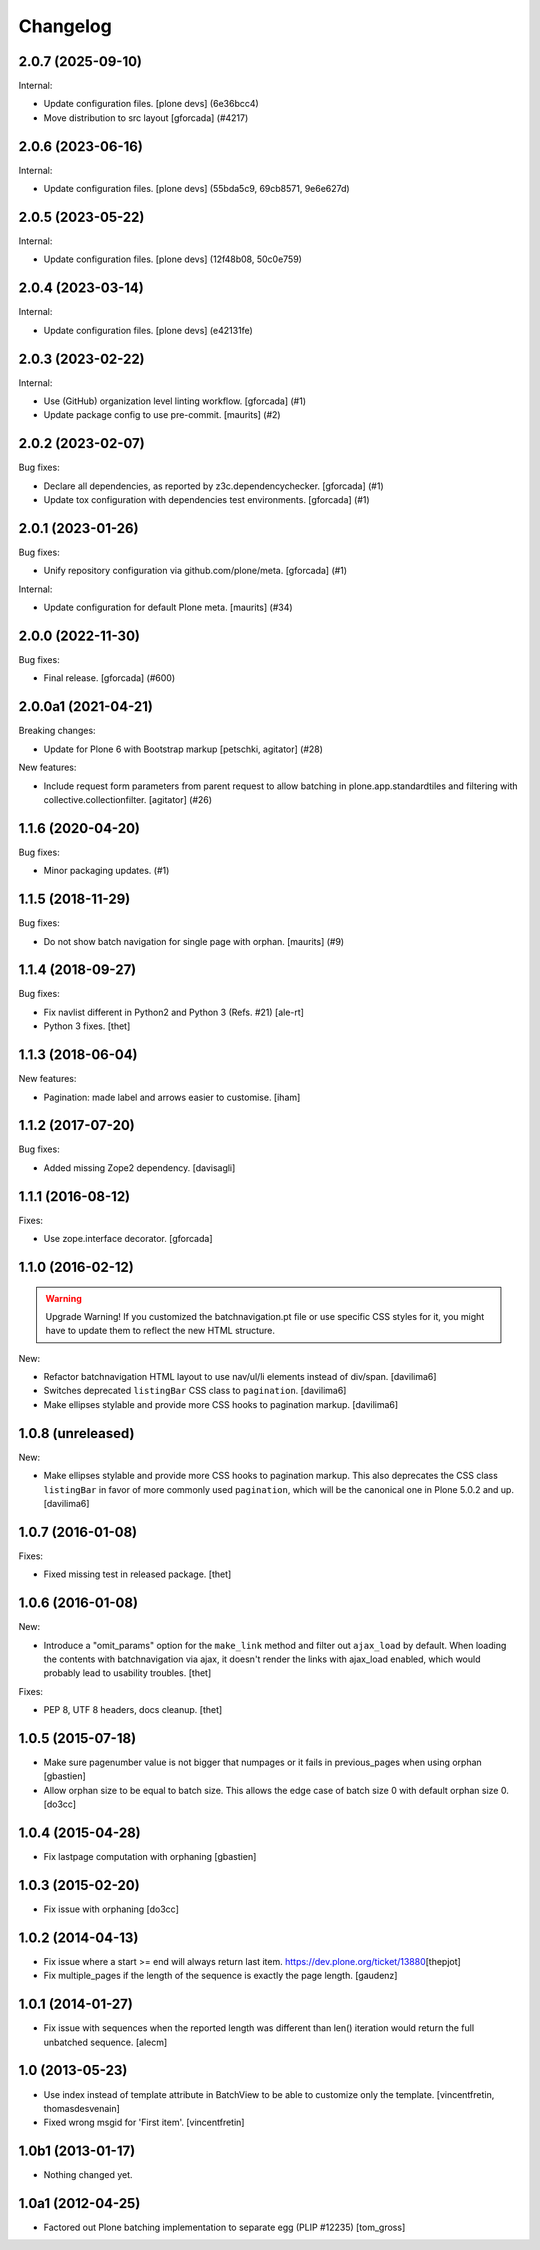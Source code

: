 Changelog
=========

.. You should *NOT* be adding new change log entries to this file.
   You should create a file in the news directory instead.
   For helpful instructions, please see:
   https://github.com/plone/plone.releaser/blob/master/ADD-A-NEWS-ITEM.rst

.. towncrier release notes start

2.0.7 (2025-09-10)
------------------

Internal:


- Update configuration files.
  [plone devs] (6e36bcc4)
- Move distribution to src layout [gforcada] (#4217)


2.0.6 (2023-06-16)
------------------

Internal:


- Update configuration files.
  [plone devs] (55bda5c9, 69cb8571, 9e6e627d)


2.0.5 (2023-05-22)
------------------

Internal:


- Update configuration files.
  [plone devs] (12f48b08, 50c0e759)


2.0.4 (2023-03-14)
------------------

Internal:


- Update configuration files.
  [plone devs] (e42131fe)


2.0.3 (2023-02-22)
------------------

Internal:


- Use (GitHub) organization level linting workflow.
  [gforcada] (#1)
- Update package config to use pre-commit.
  [maurits] (#2)


2.0.2 (2023-02-07)
------------------

Bug fixes:


- Declare all dependencies, as reported by z3c.dependencychecker.
  [gforcada] (#1)
- Update tox configuration with dependencies test environments.
  [gforcada] (#1)


2.0.1 (2023-01-26)
------------------

Bug fixes:


- Unify repository configuration via github.com/plone/meta.
  [gforcada] (#1)


Internal:


- Update configuration for default Plone meta.
  [maurits] (#34)


2.0.0 (2022-11-30)
------------------

Bug fixes:


- Final release.
  [gforcada] (#600)


2.0.0a1 (2021-04-21)
--------------------

Breaking changes:


- Update for Plone 6 with Bootstrap markup
  [petschki, agitator] (#28)


New features:


- Include request form parameters from parent request to allow batching in plone.app.standardtiles and filtering with collective.collectionfilter.
  [agitator] (#26)


1.1.6 (2020-04-20)
------------------

Bug fixes:


- Minor packaging updates. (#1)


1.1.5 (2018-11-29)
------------------

Bug fixes:


- Do not show batch navigation for single page with orphan. [maurits] (#9)


1.1.4 (2018-09-27)
------------------

Bug fixes:

- Fix navlist different in Python2 and Python 3 (Refs. #21)
  [ale-rt]

- Python 3 fixes.
  [thet]


1.1.3 (2018-06-04)
------------------

New features:

- Pagination: made label and arrows easier to customise.
  [iham]


1.1.2 (2017-07-20)
------------------

Bug fixes:

- Added missing Zope2 dependency.  [davisagli]


1.1.1 (2016-08-12)
------------------

Fixes:

- Use zope.interface decorator.
  [gforcada]


1.1.0 (2016-02-12)
------------------

.. warning:: Upgrade Warning!
    If you customized the batchnavigation.pt file or use specific CSS styles for it, you might have to update them to reflect the new HTML structure.

New:

- Refactor batchnavigation HTML layout to use nav/ul/li elements instead of div/span.
  [davilima6]

- Switches deprecated ``listingBar`` CSS class to ``pagination``.
  [davilima6]

- Make ellipses stylable and provide more CSS hooks to pagination markup.
  [davilima6]


1.0.8 (unreleased)
------------------

New:

- Make ellipses stylable and provide more CSS hooks to pagination markup. This also deprecates the CSS class ``listingBar`` in favor of more commonly used ``pagination``, which will be the canonical one in Plone 5.0.2 and up.
  [davilima6]


1.0.7 (2016-01-08)
------------------

Fixes:

- Fixed missing test in released package.
  [thet]


1.0.6 (2016-01-08)
------------------

New:

- Introduce a "omit_params" option for the ``make_link`` method and filter out
  ``ajax_load`` by default. When loading the contents with batchnavigation via
  ajax, it doesn't render the links with ajax_load enabled, which would
  probably lead to usability troubles.
  [thet]

Fixes:

- PEP 8, UTF 8 headers, docs cleanup.
  [thet]


1.0.5 (2015-07-18)
------------------

- Make sure pagenumber value is not bigger that numpages
  or it fails in previous_pages when using orphan
  [gbastien]

- Allow orphan size to be equal to batch size. This allows
  the edge case of batch size 0 with default orphan size 0.
  [do3cc]


1.0.4 (2015-04-28)
------------------

- Fix lastpage computation with orphaning
  [gbastien]


1.0.3 (2015-02-20)
------------------

- Fix issue with orphaning
  [do3cc]

1.0.2 (2014-04-13)
------------------

- Fix issue where a start >= end will always return last item.
  https://dev.plone.org/ticket/13880\
  [thepjot]

- Fix multiple_pages if the length of the sequence is exactly the
  page length.
  [gaudenz]

1.0.1 (2014-01-27)
------------------

- Fix issue with sequences when the reported length was different
  than len() iteration would return the full unbatched sequence.
  [alecm]


1.0 (2013-05-23)
----------------

- Use index instead of template attribute in BatchView to be able to customize
  only the template.
  [vincentfretin, thomasdesvenain]

- Fixed wrong msgid for 'First item'.
  [vincentfretin]


1.0b1 (2013-01-17)
------------------

- Nothing changed yet.


1.0a1 (2012-04-25)
------------------

- Factored out Plone batching implementation to separate egg (PLIP #12235)
  [tom_gross]

